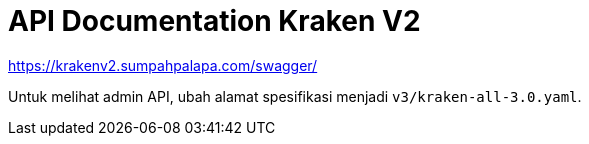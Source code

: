 = API Documentation Kraken V2

https://krakenv2.sumpahpalapa.com/swagger/[]

Untuk melihat admin API, ubah alamat spesifikasi menjadi `v3/kraken-all-3.0.yaml`.
